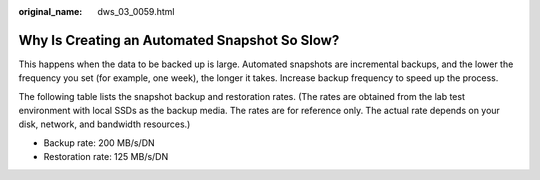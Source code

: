 :original_name: dws_03_0059.html

.. _dws_03_0059:

Why Is Creating an Automated Snapshot So Slow?
==============================================

This happens when the data to be backed up is large. Automated snapshots are incremental backups, and the lower the frequency you set (for example, one week), the longer it takes. Increase backup frequency to speed up the process.

The following table lists the snapshot backup and restoration rates. (The rates are obtained from the lab test environment with local SSDs as the backup media. The rates are for reference only. The actual rate depends on your disk, network, and bandwidth resources.)

-  Backup rate: 200 MB/s/DN
-  Restoration rate: 125 MB/s/DN
